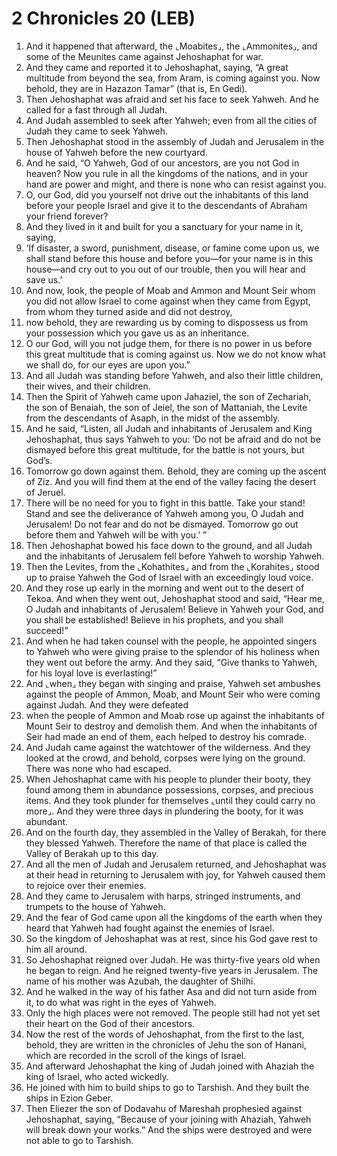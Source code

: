 * 2 Chronicles 20 (LEB)
:PROPERTIES:
:ID: LEB/14-2CH20
:END:

1. And it happened that afterward, the ⌞Moabites⌟, the ⌞Ammonites⌟, and some of the Meunites came against Jehoshaphat for war.
2. And they came and reported it to Jehoshaphat, saying, “A great multitude from beyond the sea, from Aram, is coming against you. Now behold, they are in Hazazon Tamar” (that is, En Gedi).
3. Then Jehoshaphat was afraid and set his face to seek Yahweh. And he called for a fast through all Judah.
4. And Judah assembled to seek after Yahweh; even from all the cities of Judah they came to seek Yahweh.
5. Then Jehoshaphat stood in the assembly of Judah and Jerusalem in the house of Yahweh before the new courtyard.
6. And he said, “O Yahweh, God of our ancestors, are you not God in heaven? Now you rule in all the kingdoms of the nations, and in your hand are power and might, and there is none who can resist against you.
7. O, our God, did you yourself not drive out the inhabitants of this land before your people Israel and give it to the descendants of Abraham your friend forever?
8. And they lived in it and built for you a sanctuary for your name in it, saying,
9. ‘If disaster, a sword, punishment, disease, or famine come upon us, we shall stand before this house and before you—for your name is in this house—and cry out to you out of our trouble, then you will hear and save us.’
10. And now, look, the people of Moab and Ammon and Mount Seir whom you did not allow Israel to come against when they came from Egypt, from whom they turned aside and did not destroy,
11. now behold, they are rewarding us by coming to dispossess us from your possession which you gave us as an inheritance.
12. O our God, will you not judge them, for there is no power in us before this great multitude that is coming against us. Now we do not know what we shall do, for our eyes are upon you.”
13. And all Judah was standing before Yahweh, and also their little children, their wives, and their children.
14. Then the Spirit of Yahweh came upon Jahaziel, the son of Zechariah, the son of Benaiah, the son of Jeiel, the son of Mattaniah, the Levite from the descendants of Asaph, in the midst of the assembly.
15. And he said, “Listen, all Judah and inhabitants of Jerusalem and King Jehoshaphat, thus says Yahweh to you: ‘Do not be afraid and do not be dismayed before this great multitude, for the battle is not yours, but God’s.
16. Tomorrow go down against them. Behold, they are coming up the ascent of Ziz. And you will find them at the end of the valley facing the desert of Jeruel.
17. There will be no need for you to fight in this battle. Take your stand! Stand and see the deliverance of Yahweh among you, O Judah and Jerusalem! Do not fear and do not be dismayed. Tomorrow go out before them and Yahweh will be with you.’ ”
18. Then Jehoshaphat bowed his face down to the ground, and all Judah and the inhabitants of Jerusalem fell before Yahweh to worship Yahweh.
19. Then the Levites, from the ⌞Kohathites⌟ and from the ⌞Korahites⌟ stood up to praise Yahweh the God of Israel with an exceedingly loud voice.
20. And they rose up early in the morning and went out to the desert of Tekoa. And when they went out, Jehoshaphat stood and said, “Hear me, O Judah and inhabitants of Jerusalem! Believe in Yahweh your God, and you shall be established! Believe in his prophets, and you shall succeed!”
21. And when he had taken counsel with the people, he appointed singers to Yahweh who were giving praise to the splendor of his holiness when they went out before the army. And they said, “Give thanks to Yahweh, for his loyal love is everlasting!”
22. And ⌞when⌟ they began with singing and praise, Yahweh set ambushes against the people of Ammon, Moab, and Mount Seir who were coming against Judah. And they were defeated
23. when the people of Ammon and Moab rose up against the inhabitants of Mount Seir to destroy and demolish them. And when the inhabitants of Seir had made an end of them, each helped to destroy his comrade.
24. And Judah came against the watchtower of the wilderness. And they looked at the crowd, and behold, corpses were lying on the ground. There was none who had escaped.
25. When Jehoshaphat came with his people to plunder their booty, they found among them in abundance possessions, corpses, and precious items. And they took plunder for themselves ⌞until they could carry no more⌟. And they were three days in plundering the booty, for it was abundant.
26. And on the fourth day, they assembled in the Valley of Berakah, for there they blessed Yahweh. Therefore the name of that place is called the Valley of Berakah up to this day.
27. And all the men of Judah and Jerusalem returned, and Jehoshaphat was at their head in returning to Jerusalem with joy, for Yahweh caused them to rejoice over their enemies.
28. And they came to Jerusalem with harps, stringed instruments, and trumpets to the house of Yahweh.
29. And the fear of God came upon all the kingdoms of the earth when they heard that Yahweh had fought against the enemies of Israel.
30. So the kingdom of Jehoshaphat was at rest, since his God gave rest to him all around.
31. So Jehoshaphat reigned over Judah. He was thirty-five years old when he began to reign. And he reigned twenty-five years in Jerusalem. The name of his mother was Azubah, the daughter of Shilhi.
32. And he walked in the way of his father Asa and did not turn aside from it, to do what was right in the eyes of Yahweh.
33. Only the high places were not removed. The people still had not yet set their heart on the God of their ancestors.
34. Now the rest of the words of Jehoshaphat, from the first to the last, behold, they are written in the chronicles of Jehu the son of Hanani, which are recorded in the scroll of the kings of Israel.
35. And afterward Jehoshaphat the king of Judah joined with Ahaziah the king of Israel, who acted wickedly.
36. He joined with him to build ships to go to Tarshish. And they built the ships in Ezion Geber.
37. Then Eliezer the son of Dodavahu of Mareshah prophesied against Jehoshaphat, saying, “Because of your joining with Ahaziah, Yahweh will break down your works.” And the ships were destroyed and were not able to go to Tarshish.
